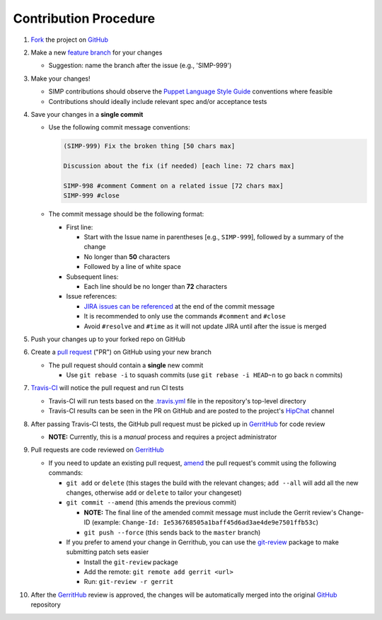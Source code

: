 Contribution Procedure
======================

#. `Fork`_ the project on `GitHub`_

#. Make a new `feature branch`_ for your changes

   * Suggestion: name the branch after the issue (e.g., 'SIMP-999')

#. Make your changes!

   * SIMP contributions should observe the `Puppet Language Style Guide`_
     conventions where feasible
   * Contributions should ideally include relevant spec and/or acceptance tests

#. Save your changes in a **single commit**

   * Use the following commit message conventions:

     .. code-block:: none

        (SIMP-999) Fix the broken thing [50 chars max]

        Discussion about the fix (if needed) [each line: 72 chars max]

        SIMP-998 #comment Comment on a related issue [72 chars max]
        SIMP-999 #close

   * The commit message should be the following format:

     * First line:

       * Start with the Issue name in parentheses [e.g., ``SIMP-999``],
         followed by a summary of the change
       * No longer than **50** characters
       * Followed by a line of white space

     * Subsequent lines:

       * Each line should be no longer than **72** characters

     * Issue references:

       * `JIRA issues can be referenced`_ at the end of the commit message
       * It is recommended to only use the commands ``#comment`` and ``#close``
       * Avoid ``#resolve`` and ``#time`` as it will not update JIRA until
         after the issue is merged

#. Push your changes up to your forked repo on GitHub

#. Create a `pull request`_ ("PR") on GitHub using your new branch

   * The pull request should contain a **single** new commit

     * Use ``git rebase -i`` to squash commits (use ``git rebase -i HEAD~n`` to
       go back ``n`` commits)

#. `Travis-CI`_ will notice the pull request and run CI tests

   * Travis-CI will run tests based on the `.travis.yml`_ file in the
     repository's top-level directory
   * Travis-CI results can be seen in the PR on GitHub and are posted to the
     project's `HipChat`_ channel

#. After passing Travis-CI tests, the GitHub pull request must be picked up in
   `GerritHub`_ for code review

   * **NOTE:** Currently, this is a *manual* process and requires a project
     administrator

#. Pull requests are code reviewed on `GerritHub`_

   * If you need to update an existing pull request, `amend`_ the pull
     request's commit using the following commands:

     * ``git add`` or ``delete`` (this stages the build with the relevant
       changes; ``add --all`` will add all the new changes, otherwise ``add``
       or ``delete`` to tailor your changeset)
     * ``git commit --amend`` (this amends the previous commit)

       * **NOTE:** The final line of the amended commit message must include
         the Gerrit review's Change-ID
         (example: ``Change-Id: Ie536768505a1baff45d6ad3ae4de9e7501ffb53c``)
       * ``git push --force`` (this sends back to the ``master`` branch)

     * If you prefer to amend your change in Gerrithub, you can use the
       `git-review`_ package to make submitting patch sets easier

       * Install the ``git-review`` package
       * Add the remote: ``git remote add gerrit <url>``
       * Run: ``git-review -r gerrit``

#. After the `GerritHub`_ review is approved, the changes will be automatically
   merged into the original `GitHub`_ repository

.. _.travis.yml: http://docs.travis-ci.com/user/build-configuration/
.. _Fork: https://help.github.com/articles/fork-a-repo
.. _GerritHub: https://review.gerrithub.io/#/q/is:open+project:%255Esimp.*
.. _GitHub: https://github.com/simp
.. _HipChat: https://simp-project.hipchat.com/chat
.. _JIRA issues can be referenced: https://confluence.atlassian.com/bitbucket/processing-jira-software-issues-with-smart-commit-messages-298979931.html
.. _Puppet Language Style Guide: https://docs.puppetlabs.com/guides/style_guide.html
.. _Travis-CI: https://travis-ci.org/simp
.. _amend: https://www.atlassian.com/git/tutorials/rewriting-history/git-commit--amend
.. _feature branch: https://www.atlassian.com/git/tutorials/comparing-workflows/feature-branch-workflow
.. _git-review: https://github.com/openstack-infra/git-review
.. _pull request: https://help.github.com/articles/using-pull-requests
